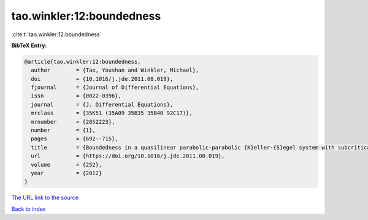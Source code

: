tao.winkler:12:boundedness
==========================

:cite:t:`tao.winkler:12:boundedness`

**BibTeX Entry:**

.. code-block:: bibtex

   @article{tao.winkler:12:boundedness,
     author        = {Tao, Youshan and Winkler, Michael},
     doi           = {10.1016/j.jde.2011.08.019},
     fjournal      = {Journal of Differential Equations},
     issn          = {0022-0396},
     journal       = {J. Differential Equations},
     mrclass       = {35K51 (35A09 35B35 35B40 92C17)},
     mrnumber      = {2852223},
     number        = {1},
     pages         = {692--715},
     title         = {Boundedness in a quasilinear parabolic-parabolic {K}eller-{S}egel system with subcritical sensitivity},
     url           = {https://doi.org/10.1016/j.jde.2011.08.019},
     volume        = {252},
     year          = {2012}
   }

`The URL link to the source <https://doi.org/10.1016/j.jde.2011.08.019>`__


`Back to index <../By-Cite-Keys.html>`__
